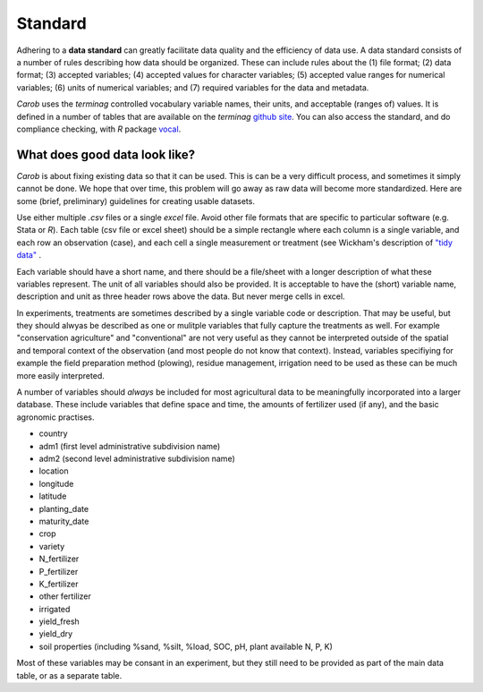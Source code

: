 Standard
========

Adhering to a **data standard** can greatly facilitate data quality and the efficiency of data use. A data standard consists of a number of rules describing how data should be organized. These can include rules about the (1) file format; (2) data format; (3) accepted variables; (4) accepted values for character variables; (5) accepted value ranges for numerical variables; (6) units of numerical variables; and (7) required variables for the data and metadata. 

*Carob* uses the *terminag* controlled vocabulary variable names, their units, and acceptable (ranges of) values. It is defined in a number of tables that are available on the *terminag* `github site <https://github.com/carob-data/terminag>`__. You can also access the standard, and do compliance checking, with *R* package `vocal <https://github.com/carob-data/vocal>`__. 


What does good data look like?
------------------------------

*Carob* is about fixing existing data so that it can be used. This is can be a very difficult process, and sometimes it simply cannot be done. We hope that over time, this problem will go away as raw data will become more standardized. Here are some (brief, preliminary) guidelines for creating usable datasets.

Use either multiple `.csv` files or a single `excel` file. Avoid other file formats that are specific to particular software (e.g. Stata or *R*). Each table (csv file or excel sheet) should be a simple rectangle where each column is a single variable, and each row an observation (case), and each cell a single measurement or treatment (see Wickham's description of `"tidy data" <https://vita.had.co.nz/papers/tidy-data.pdf>`__ .  

Each variable should have a short name, and there should be a file/sheet with a longer description of what these variables represent. The unit of all variables should also be provided. It is acceptable to have the (short) variable name, description and unit as three header rows above the data. But never merge cells in excel.

In experiments, treatments are sometimes described by a single variable code or description. That may be useful, but they should alwyas be described as one or mulitple variables that fully capture the treatments as well. For example "conservation agriculture" and "conventional" are not very useful as they cannot be interpreted outside of the spatial and temporal context of the observation (and most people do not know that context). Instead, variables specifiying for example the field preparation method (plowing), residue management, irrigation need to be used as these can be much more easily interpreted.

A number of variables should *always* be included for most agricultural data to be meaningfully incorporated into a larger database. These include variables that define space and time, the amounts of fertilizer used (if any), and the basic agronomic practises.

- country
- adm1 (first level administrative subdivision name)
- adm2 (second level administrative subdivision name)
- location  
- longitude
- latitude
- planting_date
- maturity_date
- crop
- variety
- N_fertilizer
- P_fertilizer
- K_fertilizer
- other fertilizer
- irrigated
- yield_fresh
- yield_dry
- soil properties (including %sand, %silt, %load, SOC, pH, plant available N, P, K)


Most of these variables may be consant in an experiment, but they still need to be provided as part of the main data table, or as a separate table.

